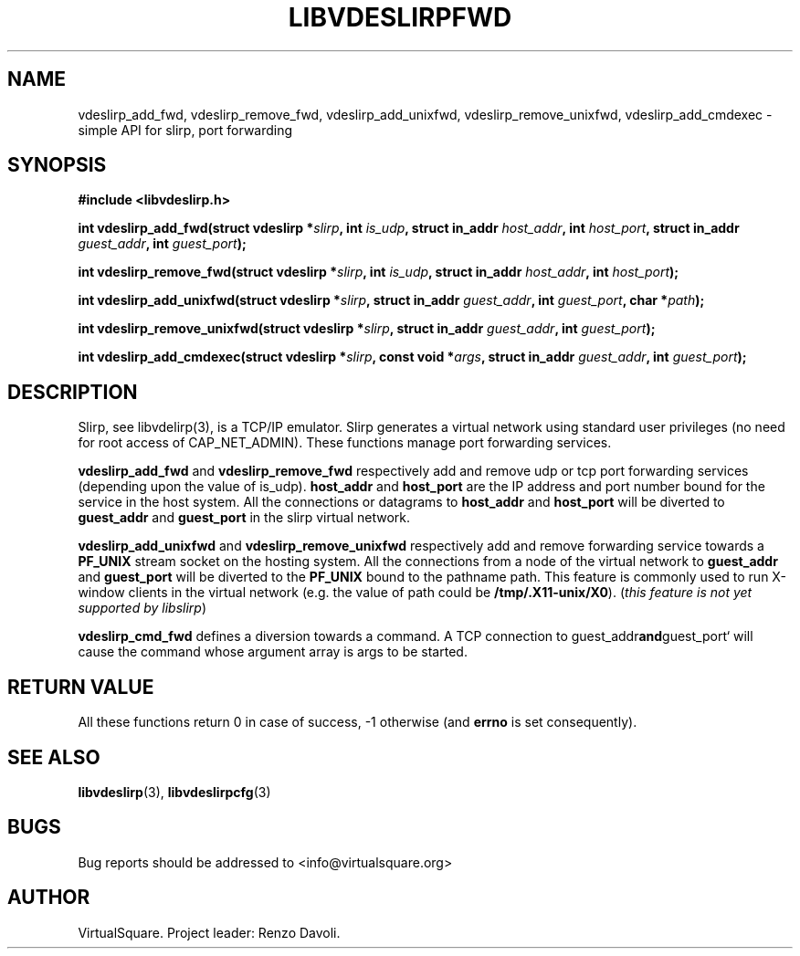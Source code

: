 .\" Copyright (C) 2019 VirtualSquare. Project Leader: Renzo Davoli
.\"
.\" This is free documentation; you can redistribute it and/or
.\" modify it under the terms of the GNU General Public License,
.\" as published by the Free Software Foundation, either version 2
.\" of the License, or (at your option) any later version.
.\"
.\" The GNU General Public License's references to "object code"
.\" and "executables" are to be interpreted as the output of any
.\" document formatting or typesetting system, including
.\" intermediate and printed output.
.\"
.\" This manual is distributed in the hope that it will be useful,
.\" but WITHOUT ANY WARRANTY; without even the implied warranty of
.\" MERCHANTABILITY or FITNESS FOR A PARTICULAR PURPOSE.  See the
.\" GNU General Public License for more details.
.\"
.\" You should have received a copy of the GNU General Public
.\" License along with this manual; if not, write to the Free
.\" Software Foundation, Inc., 51 Franklin St, Fifth Floor, Boston,
.\" MA 02110-1301 USA.
.\"
.\" generated with Ronn-NG/v0.8.0
.\" http://github.com/apjanke/ronn-ng/tree/0.8.0
.TH "LIBVDESLIRPFWD" "3" "December 2019" "VirtualSquare"
.SH "NAME"
vdeslirp_add_fwd, vdeslirp_remove_fwd, vdeslirp_add_unixfwd, vdeslirp_remove_unixfwd, vdeslirp_add_cmdexec \- simple API for slirp, port forwarding
.SH "SYNOPSIS"
\fB#include <libvdeslirp\.h>\fR
.P
\fBint vdeslirp_add_fwd(struct vdeslirp *\fR\fIslirp\fR\fB, int\fR \fIis_udp\fR\fB, struct in_addr\fR \fIhost_addr\fR\fB, int\fR \fIhost_port\fR\fB, struct in_addr\fR \fIguest_addr\fR\fB, int\fR \fIguest_port\fR\fB);\fR
.P
\fBint vdeslirp_remove_fwd(struct vdeslirp *\fR\fIslirp\fR\fB, int\fR \fIis_udp\fR\fB, struct in_addr\fR \fIhost_addr\fR\fB, int\fR \fIhost_port\fR\fB);\fR
.P
\fBint vdeslirp_add_unixfwd(struct vdeslirp *\fR\fIslirp\fR\fB, struct in_addr\fR \fIguest_addr\fR\fB, int\fR \fIguest_port\fR\fB, char *\fR\fIpath\fR\fB);\fR
.P
\fBint vdeslirp_remove_unixfwd(struct vdeslirp *\fR\fIslirp\fR\fB, struct in_addr\fR \fIguest_addr\fR\fB, int\fR \fIguest_port\fR\fB);\fR
.P
\fBint vdeslirp_add_cmdexec(struct vdeslirp *\fR\fIslirp\fR\fB, const void *\fR\fIargs\fR\fB, struct in_addr\fR \fIguest_addr\fR\fB, int\fR \fIguest_port\fR\fB);\fR
.SH "DESCRIPTION"
Slirp, see libvdelirp(3), is a TCP/IP emulator\. Slirp generates a virtual network using standard user privileges (no need for root access of CAP_NET_ADMIN)\. These functions manage port forwarding services\.
.P
\fBvdeslirp_add_fwd\fR and \fBvdeslirp_remove_fwd\fR respectively add and remove udp or tcp port forwarding services (depending upon the value of is_udp)\. \fBhost_addr\fR and \fBhost_port\fR are the IP address and port number bound for the service in the host system\. All the connections or datagrams to \fBhost_addr\fR and \fBhost_port\fR will be diverted to \fBguest_addr\fR and \fBguest_port\fR in the slirp virtual network\.
.P
\fBvdeslirp_add_unixfwd\fR and \fBvdeslirp_remove_unixfwd\fR respectively add and remove forwarding service towards a \fBPF_UNIX\fR stream socket on the hosting system\. All the connections from a node of the virtual network to \fBguest_addr\fR and \fBguest_port\fR will be diverted to the \fBPF_UNIX\fR bound to the pathname path\. This feature is commonly used to run X\-window clients in the virtual network (e\.g\. the value of path could be \fB/tmp/\.X11\-unix/X0\fR)\. (\fIthis feature is not yet supported by libslirp\fR)
.P
\fBvdeslirp_cmd_fwd\fR defines a diversion towards a command\. A TCP connection to guest_addr\fBand\fRguest_port` will cause the command whose argument array is args to be started\.
.SH "RETURN VALUE"
All these functions return 0 in case of success, \-1 otherwise (and \fBerrno\fR is set consequently)\.
.SH "SEE ALSO"
\fBlibvdeslirp\fR(3), \fBlibvdeslirpcfg\fR(3)
.SH "BUGS"
Bug reports should be addressed to <info@virtualsquare\.org>
.SH "AUTHOR"
VirtualSquare\. Project leader: Renzo Davoli\.
